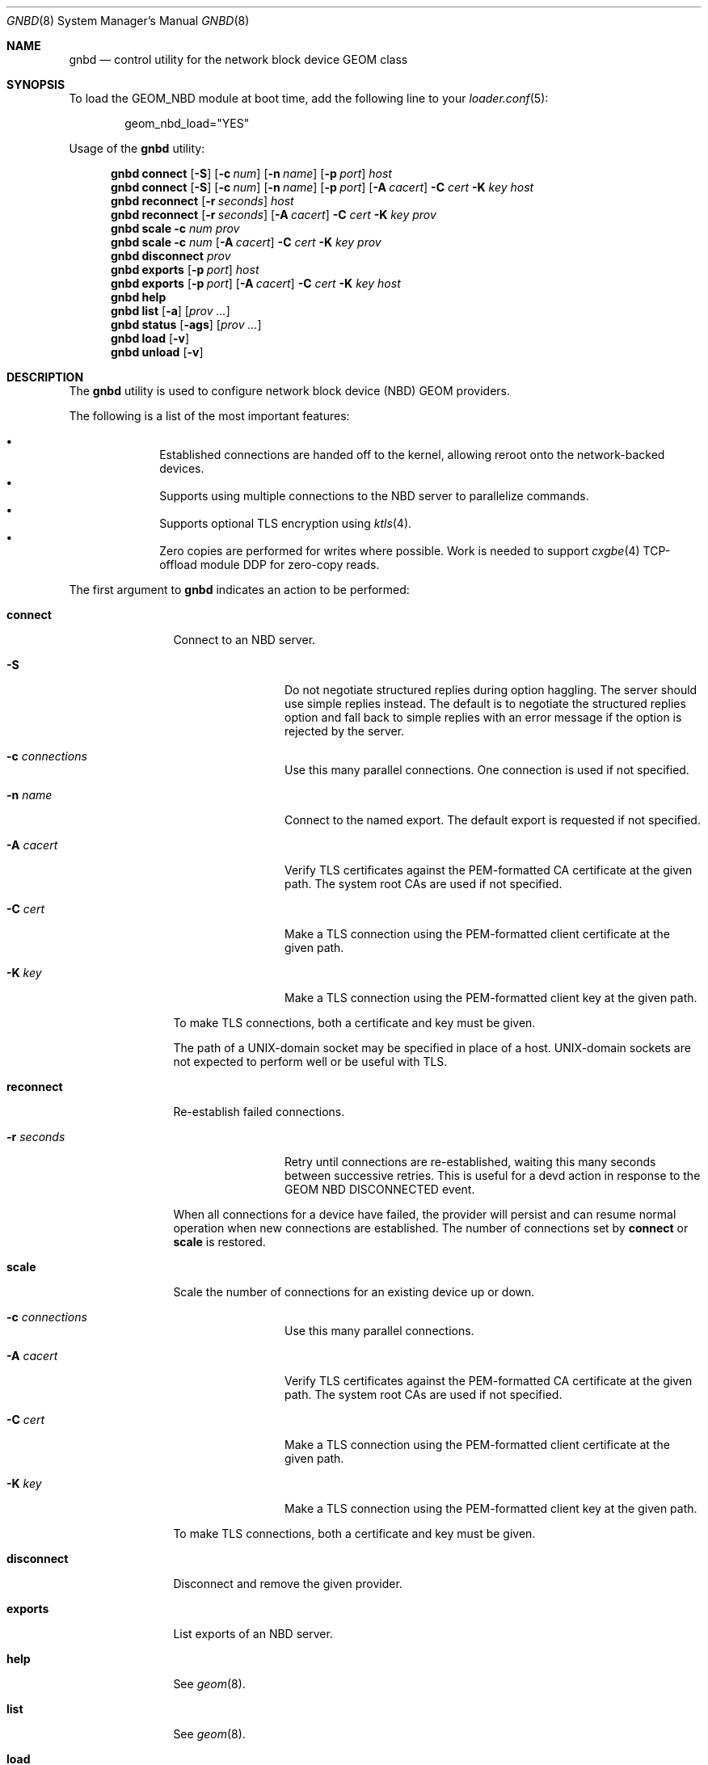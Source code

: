 .\" Copyright (c) 2025 Ryan Moeller
.\" SPDX-License-Identifier: BSD-2-Clause
.\"
.Dd August 1, 2025
.Dt GNBD 8
.Os
.Sh NAME
.Nm gnbd
.Nd "control utility for the network block device GEOM class"
.Sh SYNOPSIS
To load the GEOM_NBD module at boot time, add the following line
to your
.Xr loader.conf 5 :
.Bd -literal -offset indent
geom_nbd_load="YES"
.Ed
.Pp
.No Usage of the Nm
utility:
.Pp
.Nm
.Cm connect
.Op Fl S
.Op Fl c Ar num
.Op Fl n Ar name
.Op Fl p Ar port
.Ar host
.Nm
.Cm connect
.Op Fl S
.Op Fl c Ar num
.Op Fl n Ar name
.Op Fl p Ar port
.Op Fl A Ar cacert
.Fl C Ar cert
.Fl K Ar key
.Ar host
.Nm
.Cm reconnect
.Op Fl r Ar seconds
.Ar host
.Nm
.Cm reconnect
.Op Fl r Ar seconds
.Op Fl A Ar cacert
.Fl C Ar cert
.Fl K Ar key
.Ar prov
.Nm
.Cm scale
.Fl c Ar num
.Ar prov
.Nm
.Cm scale
.Fl c Ar num
.Op Fl A Ar cacert
.Fl C Ar cert
.Fl K Ar key
.Ar prov
.Nm
.Cm disconnect
.Ar prov
.Nm
.Cm exports
.Op Fl p Ar port
.Ar host
.Nm
.Cm exports
.Op Fl p Ar port
.Op Fl A Ar cacert
.Fl C Ar cert
.Fl K Ar key
.Ar host
.Nm
.Cm help
.Nm
.Cm list
.Op Fl a
.Op Ar prov ...
.Nm
.Cm status
.Op Fl ags
.Op Ar prov ...
.Nm
.Cm load
.Op Fl v
.Nm
.Cm unload
.Op Fl v
.Sh DESCRIPTION
The
.Nm
utility is used to configure network block device (NBD) GEOM providers.
.Pp
The following is a list of the most important features:
.Pp
.Bl -bullet -offset indent -compact
.It
Established connections are handed off to the kernel, allowing reroot onto
the network-backed devices.
.It
Supports using multiple connections to the NBD server to parallelize commands.
.It
Supports optional TLS encryption using
.Xr ktls 4 .
.It
Zero copies are performed for writes where possible.
Work is needed to support
.Xr cxgbe 4
TCP-offload module DDP for zero-copy reads.
.El
.Pp
The first argument to
.Nm
indicates an action to be performed:
.Bl -tag -width ".Cm disconnect"
.It Cm connect
Connect to an NBD server.
.Bl -tag -width Fl
.It Fl S
Do not negotiate structured replies during option haggling.
The server should use simple replies instead.
The default is to negotiate the structured replies option and fall back to
simple replies with an error message if the option is rejected by the server.
.It Fl c Ar connections
Use this many parallel connections.
One connection is used if not specified.
.It Fl n Ar name
Connect to the named export.
The default export is requested if not specified.
.It Fl A Ar cacert
Verify TLS certificates against the PEM-formatted CA certificate at the given
path.
The system root CAs are used if not specified.
.It Fl C Ar cert
Make a TLS connection using the PEM-formatted client certificate at the given
path.
.It Fl K Ar key
Make a TLS connection using the PEM-formatted client key at the given path.
.El
.Pp
To make TLS connections, both a certificate and key must be given.
.Pp
The path of a UNIX-domain socket may be specified in place of a host.
UNIX-domain sockets are not expected to perform well or be useful with TLS.
.It Cm reconnect
Re-establish failed connections.
.Bl -tag -width Fl
.It Fl r Ar seconds
Retry until connections are re-established, waiting this many seconds between
successive retries.
This is useful for a devd action in response to the GEOM NBD DISCONNECTED event.
.El
.Pp
When all connections for a device have failed, the provider will persist and can
resume normal operation when new connections are established.
The number of connections set by
.Cm connect
or
.Cm scale
is restored.
.It Cm scale
Scale the number of connections for an existing device up or down.
.Bl -tag -width Fl
.It Fl c Ar connections
Use this many parallel connections.
.It Fl A Ar cacert
Verify TLS certificates against the PEM-formatted CA certificate at the given
path.
The system root CAs are used if not specified.
.It Fl C Ar cert
Make a TLS connection using the PEM-formatted client certificate at the given
path.
.It Fl K Ar key
Make a TLS connection using the PEM-formatted client key at the given path.
.El
.Pp
To make TLS connections, both a certificate and key must be given.
.It Cm disconnect
Disconnect and remove the given provider.
.It Cm exports
List exports of an NBD server.
.It Cm help
See
.Xr geom 8 .
.It Cm list
See
.Xr geom 8 .
.It Cm load
See
.Xr geom 8 .
.It Cm unload
See
.Xr geom 8 .
.El
.Sh TLS
All TLS certificates and keys must be in PEM format.
TLS certificates may be a certificate chain to include intermediary certificates
in the chain of trust.
.Sh SYSCTL TUNABLES
The following
.Xr sysctl 8
tunables can be used to control the behavior of the
.Nm NBD
GEOM class.
The default value is shown next to each variable.
.Bl -tag -width indent
.It Va kern.geom.nbd.debug : No 0
Debug level of the
.Nm NBD
GEOM class.
This can be set to a number between 0 and 3 inclusive.
If set to 0, minimal debug information is printed.
If set to 3, the maximum amount of debug information is printed.
.It Va kern.geom.nbd.maxpayload : No 33554432 Pq 32 MiB
Upper limit on the size in bytes of a single transfer over the network.
.It Va kern.geom.nbd.sendspace : No 1572864 Pq 1536 kiB
Size of socket send buffer reservation per connection.
.Pp
Note: connections may also be limited by standard socket buffer limits.
.It Va kern.geom.nbd.recvspace : No 1572864 Pq 1536 kiB
Size of socket receive buffer reservation per connection.
.Pp
Note: connections may also be limited by standard socket buffer limits.
.It Va kern.geom.nbd.identfmt : No 0
Format of the GEOM::ident attribute.
.Pp
Setting to 0 uses the format "host:port/name".
Setting to 1 uses "name" if the export has a name, falling back to
"host:port/name" when the name is empty
.Pq default export .
Setting to 2 always uses "name", even if the name is empty.
.Pp
Formats 1 and 2 can be useful when the export names are serial numbers.
.El
.Sh EXIT STATUS
Exit status is 0 on success, and 1 if the command fails.
.Sh EXAMPLES
Connect to an NBD server with 4 connections:
.Bd -literal -offset indent
# gnbd connect -c 4 servername
nbd0
.Ed
.Pp
Connect to an NBD server using TLS with an internal CA and 2 connections:
.Bd -literal -offset indent
# gnbd connect -c 2 -A cacert.pem -C cert.pem -K key.pem servername
nbd1
.Ed
.Pp
Scale the second provider up to 8 connections:
.Bd -literal -offset indent
# gnbd scale -c 8 -A cacert.pem -C cert.pem -K key.pem nbd1
.Ed
.Pp
Disconnect the previous examples:
.Bd -literal -offset indent
# gnbd disconnect nbd0
# gnbd disconnect nbd1
.Ed
.Sh SEE ALSO
.Xr cxgbe 4 ,
.Xr geom 4 ,
.Xr ktls 4 ,
.Xr loader.conf 5 ,
.Xr geom 8
.Sh AUTHORS
.An Ryan Moeller
